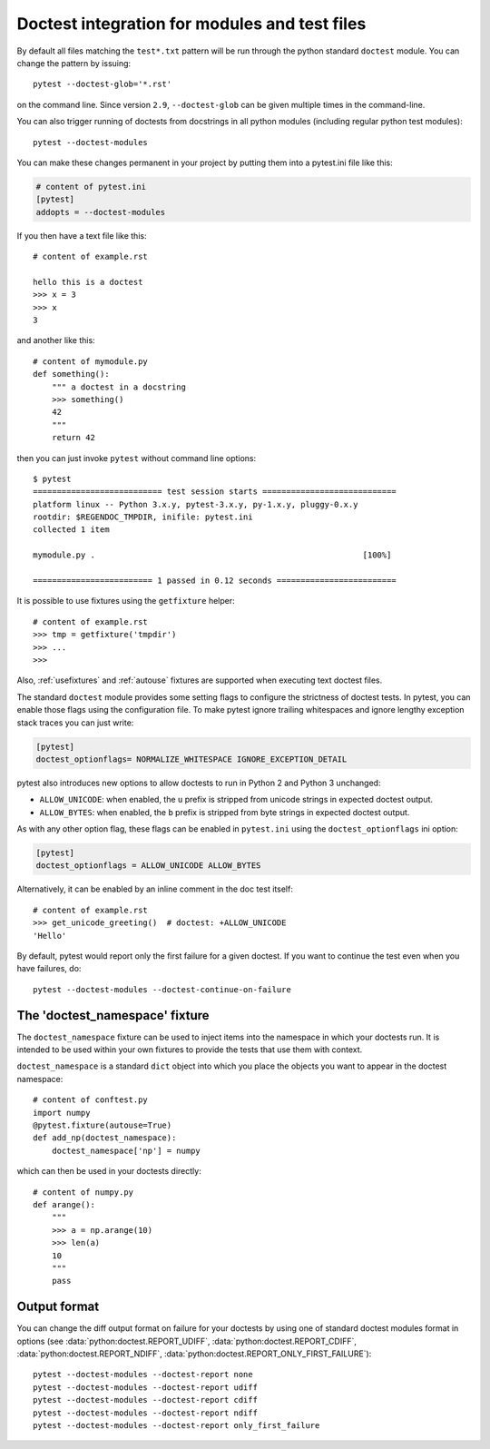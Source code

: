 
Doctest integration for modules and test files
=========================================================

By default all files matching the ``test*.txt`` pattern will
be run through the python standard ``doctest`` module.  You
can change the pattern by issuing::

    pytest --doctest-glob='*.rst'

on the command line. Since version ``2.9``, ``--doctest-glob``
can be given multiple times in the command-line.

.. versionadded:: 3.1

    You can specify the encoding that will be used for those doctest files
    using the ``doctest_encoding`` ini option:

    .. code-block:: ini

        # content of pytest.ini
        [pytest]
        doctest_encoding = latin1

    The default encoding is UTF-8.

You can also trigger running of doctests
from docstrings in all python modules (including regular
python test modules)::

    pytest --doctest-modules

You can make these changes permanent in your project by
putting them into a pytest.ini file like this:

.. code-block:: ini

    # content of pytest.ini
    [pytest]
    addopts = --doctest-modules

If you then have a text file like this::

    # content of example.rst

    hello this is a doctest
    >>> x = 3
    >>> x
    3

and another like this::

    # content of mymodule.py
    def something():
        """ a doctest in a docstring
        >>> something()
        42
        """
        return 42

then you can just invoke ``pytest`` without command line options::

    $ pytest
    =========================== test session starts ============================
    platform linux -- Python 3.x.y, pytest-3.x.y, py-1.x.y, pluggy-0.x.y
    rootdir: $REGENDOC_TMPDIR, inifile: pytest.ini
    collected 1 item

    mymodule.py .                                                        [100%]

    ========================= 1 passed in 0.12 seconds =========================

It is possible to use fixtures using the ``getfixture`` helper::

    # content of example.rst
    >>> tmp = getfixture('tmpdir')
    >>> ...
    >>>

Also, :ref:`usefixtures` and :ref:`autouse` fixtures are supported
when executing text doctest files.

The standard ``doctest`` module provides some setting flags to configure the
strictness of doctest tests. In pytest, you can enable those flags using the
configuration file. To make pytest ignore trailing whitespaces and ignore
lengthy exception stack traces you can just write:

.. code-block:: ini

    [pytest]
    doctest_optionflags= NORMALIZE_WHITESPACE IGNORE_EXCEPTION_DETAIL

pytest also introduces new options to allow doctests to run in Python 2 and
Python 3 unchanged:

* ``ALLOW_UNICODE``: when enabled, the ``u`` prefix is stripped from unicode
  strings in expected doctest output.

* ``ALLOW_BYTES``: when enabled, the ``b`` prefix is stripped from byte strings
  in expected doctest output.

As with any other option flag, these flags can be enabled in ``pytest.ini`` using
the ``doctest_optionflags`` ini option:

.. code-block:: ini

    [pytest]
    doctest_optionflags = ALLOW_UNICODE ALLOW_BYTES


Alternatively, it can be enabled by an inline comment in the doc test
itself::

    # content of example.rst
    >>> get_unicode_greeting()  # doctest: +ALLOW_UNICODE
    'Hello'

By default, pytest would report only the first failure for a given doctest.  If
you want to continue the test even when you have failures, do::

    pytest --doctest-modules --doctest-continue-on-failure


.. _`doctest_namespace`:

The 'doctest_namespace' fixture
-------------------------------

.. versionadded:: 3.0

The ``doctest_namespace`` fixture can be used to inject items into the
namespace in which your doctests run. It is intended to be used within
your own fixtures to provide the tests that use them with context.

``doctest_namespace`` is a standard ``dict`` object into which you
place the objects you want to appear in the doctest namespace::

    # content of conftest.py
    import numpy
    @pytest.fixture(autouse=True)
    def add_np(doctest_namespace):
        doctest_namespace['np'] = numpy

which can then be used in your doctests directly::

    # content of numpy.py
    def arange():
        """
        >>> a = np.arange(10)
        >>> len(a)
        10
        """
        pass


Output format
-------------

.. versionadded:: 3.0

You can change the diff output format on failure for your doctests
by using one of standard doctest modules format in options
(see :data:`python:doctest.REPORT_UDIFF`, :data:`python:doctest.REPORT_CDIFF`,
:data:`python:doctest.REPORT_NDIFF`, :data:`python:doctest.REPORT_ONLY_FIRST_FAILURE`)::

    pytest --doctest-modules --doctest-report none
    pytest --doctest-modules --doctest-report udiff
    pytest --doctest-modules --doctest-report cdiff
    pytest --doctest-modules --doctest-report ndiff
    pytest --doctest-modules --doctest-report only_first_failure
